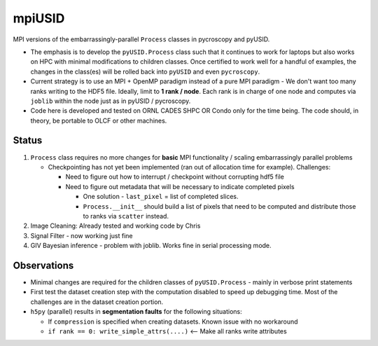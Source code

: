mpiUSID
=======

MPI versions of the embarrassingly-parallel ``Process`` classes in pycroscopy and pyUSID.

* The emphasis is to develop the ``pyUSID.Process`` class such that it continues to work for laptops but also works on HPC with minimal modifications to children classes.
  Once certified to work well for a handful of examples, the changes in the class(es) will be rolled back into ``pyUSID`` and even ``pycroscopy``.
* Current strategy is to use an MPI + OpenMP paradigm instead of a pure MPI paradigm - We don't want too many ranks writing to the HDF5 file.
  Ideally, limit to **1 rank / node**. Each rank is in charge of one node and computes via ``joblib`` within the node just as in pyUSID / pycroscopy.
* Code here is developed and tested on ORNL CADES SHPC OR Condo only for the time being. The code should, in theory, be portable to OLCF or other machines.

Status
------
#. ``Process`` class requires no more changes for **basic** MPI functionality / scaling embarrassingly parallel problems

   * Checkpointing has not yet been implemented (ran out of allocation time for example). Challenges:

     * Need to figure out how to interrupt / checkpoint without corrupting hdf5 file
     * Need to figure out metadata that will be necessary to indicate completed pixels

       * One solution - ``last_pixel`` = list of completed slices.
       * ``Process.__init__`` should build a list of pixels that need to be computed and distribute those to ranks via ``scatter`` instead.
#. Image Cleaning: Already tested and working code by Chris
#. Signal Filter - now working just fine
#. GIV Bayesian inference - problem with joblib. Works fine in serial processing mode.

Observations
------------
* Minimal changes are required for the children classes of ``pyUSID.Process`` - mainly in verbose print statements
* First test the dataset creation step with the computation disabled to speed up debugging time. Most of the challenges are in the dataset creation portion.
* ``h5py`` (parallel) results in **segmentation faults** for the following situations:

  * If ``compression`` is specified when creating datasets. Known issue with no workaround
  * ``if rank == 0: write_simple_attrs(....)`` <-- Make all ranks write attributes
